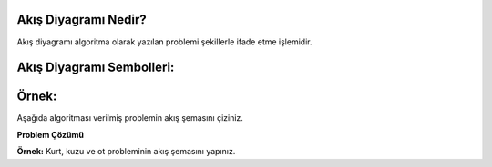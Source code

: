 **Akış Diyagramı Nedir?**
-------------------------

Akış diyagramı algoritma olarak yazılan problemi şekillerle ifade etme işlemidir.

**Akış Diyagramı Sembolleri:**
------------------------------

.. image:: /_static/images/akisidegistiriyorum-1.png
  :width: 600
  :alt: Alternative text

.. raw:: pdf

   PageBreak

**Örnek:**
----------

Aşağıda algoritması verilmiş problemin akış şemasını çiziniz.

.. image:: /_static/images/akisidegistiriyorum-2.png
  :width: 600
  :height: 300
  :alt: Alternative text

**Problem Çözümü**

.. image:: /_static/images/akisidegistiriyorum-3.png
  :width: 500
  :height: 400
  :alt: Alternative text

**Örnek:** Kurt, kuzu ve ot probleminin akış şemasını yapınız.

.. raw:: pdf

   PageBreak
